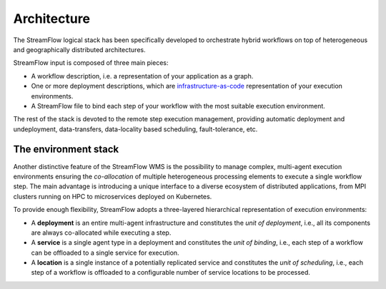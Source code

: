 ============
Architecture
============

.. image:: images/streamflow-model.png
   :alt: StreamFlow logical stack
   :width: 70%
   :align: center

The StreamFlow logical stack has been specifically developed to orchestrate hybrid workflows on top of heterogeneous and geographically distributed architectures.

StreamFlow input is composed of three main pieces:

* A workflow description, i.e. a representation of your application as a graph.
* One or more deployment descriptions, which are `infrastructure-as-code <https://en.wikipedia.org/wiki/Infrastructure_as_code>`_ representation of your execution environments.
* A StreamFlow file to bind each step of your workflow with the most suitable execution environment.

The rest of the stack is devoted to the remote step execution management, providing automatic deployment and undeployment, data-transfers, data-locality based scheduling, fault-tolerance, etc.

The environment stack
=====================

Another distinctive feature of the StreamFlow WMS is the possibility to manage complex, multi-agent execution environments ensuring the *co-allocation* of multiple heterogeneous processing elements to execute a single workflow step. The main advantage is introducing a unique interface to a diverse ecosystem of distributed applications, from MPI clusters running on HPC to microservices deployed on Kubernetes.

To provide enough flexibility, StreamFlow adopts a three-layered hierarchical representation of execution environments:

* A **deployment** is an entire multi-agent infrastructure and constitutes the *unit of deployment*, i.e., all its components are always co-allocated while executing a step.
* A **service** is a single agent type in a deployment and constitutes the *unit of binding*, i.e., each step of a workflow can be offloaded to a single service for execution.
* A **location** is a single instance of a potentially replicated service and constitutes the *unit of scheduling*, i.e., each step of a workflow is offloaded to a configurable number of service locations to be processed.